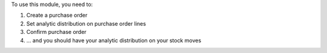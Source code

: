 To use this module, you need to:

#. Create a purchase order
#. Set analytic distribution on purchase order lines
#. Confirm purchase order
#. ... and you should have your analytic distribution on your stock moves
